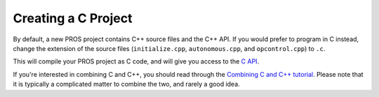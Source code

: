 ====================
Creating a C Project
====================

By default, a new PROS project contains C++ source files and the C++ API. If you would prefer to program in C
instead, change the extension of the source files (``initialize.cpp``, ``autonomous.cpp``, and ``opcontrol.cpp``)
to ``.c``.

This will compile your PROS project as C code, and will give you access to the `C API <../../api/c/index.html>`_.

If you're interested in combining C and C++, you should read through the `Combining C and C++ tutorial <../general/combining-c-cpp.html>`_.
Please note that it is typically a complicated matter to combine the two, and rarely a good idea.